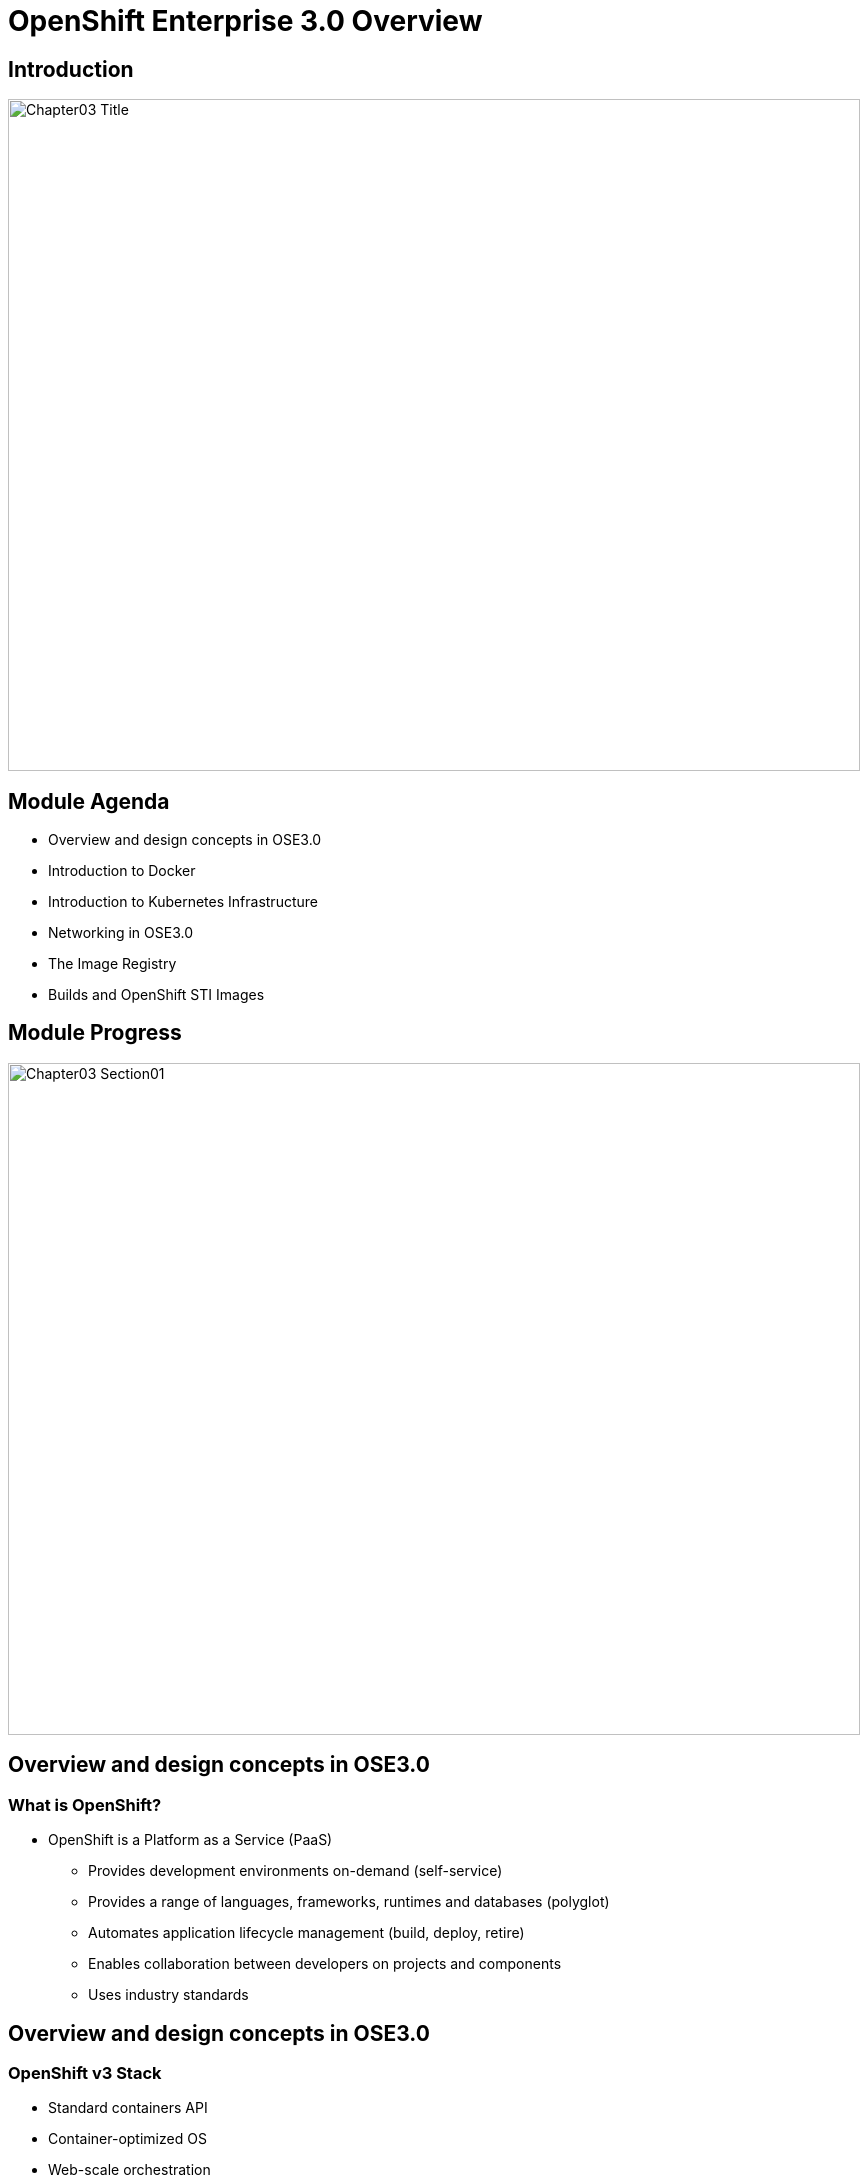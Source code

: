 :data-uri:
:numbered!:

= OpenShift Enterprise 3.0 Overview

== Introduction

image::images/Chapter03_Title.png[width=852,height=672]

ifdef::showScript[]

=== Transcript

Welcome to Module 3 of OpenShift Fastrax Training by Red Hat's Global Enablement Team.

endif::showScript[]

== Module Agenda

* Overview and design concepts in OSE3.0 
* Introduction to Docker
* Introduction to Kubernetes Infrastructure 
* Networking in OSE3.0
* The Image Registry 
* Builds and OpenShift STI Images


ifdef::showScript[]

=== Transcript

* In this Module we will cover the following topics
** Overview and design concepts in OSE3.0 
** Introduction to Docker
** Introduction to Kubernetes Infrastructure 
** Networking in OSE3.0
** The Image Registry 
** Builds and OpenShift STI Images

endif::showScript[]


== Module Progress

image::images/Chapter03_Section01.png[width=852,height=672]


== Overview and design concepts in OSE3.0

=== What is OpenShift?

* OpenShift is a Platform as a Service (PaaS)
** Provides development environments on-demand (self-service)
** Provides a range of languages, frameworks, runtimes and databases (polyglot)
** Automates application lifecycle management (build, deploy, retire)
** Enables collaboration between developers on projects and components
** Uses industry standards

ifdef::showScript[]

=== Transcript

* OpenShift is a Platform as a Service (PaaS)
** Provides development environments on-demand (self-service)
** Provides a range of languages, frameworks, runtimes and databases (polyglot)
** Automates application lifecycle management (build, deploy, retire)
** Enables collaboration between developers on projects and components
** Uses industry standards

endif::showScript[]


== Overview and design concepts in OSE3.0

=== OpenShift v3 Stack

* Standard containers API
* Container-optimized OS
* Web-scale orchestration
* Expanded choice of services
* Enhanced user experience
* Community driven innovation
* Industry standard PaaS stack

image::images/OpenShiftStack.png[width=426*1.5,height=336*1.5]


ifdef::showScript[]

=== Transcript

* Standard containers API
* Container-optimized OS
* Web-scale orchestration
* Expanded choice of services
* Enhanced user experience
* Community driven innovation
* Industry standard PaaS stack


endif::showScript[]


== Overview and design concepts in OSE3.0


=== How It Works

* Containers run languages/framework middleware, database and other runtimes.
* Pods run one or more containers as a single unit.  Each pod has an IP and mapped storage volumes.
* Nodes are Linux container hosts that run Pods assigned by the Master.
* Master provides API, service orchestration, scheduling/placement, maintains state and manages Pods & Services.

image::images/OpenShiftV3Arch.png[width=426*1.5,height=336*1.5]


ifdef::showScript[]

=== Transcript

* Containers run lang/framework middleware, database & other runtimes.
* Pods run one or more containers as a single unit.  Each pod has an IP and mapped storage volumes.
* Nodes are Linux container hosts that run Pods assigned by the Master.
* Master provides API, service orchestration, scheduling/placement, maintains state and manages Pods & Services.
	

endif::showScript[]



== Overview and design concepts in OSE3.0

=== Establishing Standards Around...

* Red Hat works with the open source community to drive standards for containerization.
** Isolation with Linux Containers
*** Isolating applications on host operating system
*** Security
*** Portability across host systems
** Container Format with Docker
*** Interface for communications, configuration, data persistence, provisioning
*** Content agnostic
*** Infrastructure
*** agnostic
** Orchestration with Kubernetes
*** Orchestrate containers at scale
*** Define application topologies
*** Handle container networking
*** Manage container state
*** Schedule across hosts
** Registry and Container Discovery
*** Easily find and consume trusted container images
*** Federate consumption libraries
*** Promote consistency and reuse

ifdef::showScript[]

=== Transcript

* Red Hat works with the open source community to drive standards for containerization.
** Isolation with Linux Containers
** Container Format with Docker
** Orchestration with Kubernetes
** Registry and Container Discovery

endif::showScript[]



== Overview and design concepts in OSE3.0

=== Important Projects Used in OpenShift

* Kubernetes - link:http://kubernetes.io/[http://kubernetes.io/]
** Orchestrate containers at massive scale
** Kubernetes manages and orchestrates Docker containers across clusters of nodes.
* Docker - link:http://docker.com or https://github.com/docker/docker[http://docker.com or https://github.com/docker/docker]
** Docker is an open-source project that automates the deployment of applications inside software containers, by providing an additional layer of abstraction and automation of operating-system-level virtualization on Linux
** Docker provides the abstraction for packaging and creating lightweight containers.
* Etcd -  link:https://github.com/coreos/etcd[https://github.com/coreos/etcd]
** A highly-available key value store for shared configuration and service discovery
** Etcd is the persistent data store for information about the OpenShift environment


* OpenShift adds source code management, builds, and deployments for developers, and managing and promoting images at scale as they flow through your system, application management at scale, and team and user tracking for organizing a large developer organization.
image::images/ImportantProjects.png[width=426*1.5,height=336*1.5]


ifdef::showScript[]

=== Transcript

* Red Hat OpenShift v3 comprises several key Open Source projects, most notable are: 
* Kubernetes, for orchestration, Docker for packaging containers and EtcD (Pronounced: "atsy-di) as a persistent data store for state and configuration information on OpenShift.

endif::showScript[]


== Overview and design concepts in OSE3.0

=== OpenShift Model

* *The Master*:  This component is responsible for managing the state of the system, ensuring that all containers that should be running, are running, and that other requests are serviced.
** OpenShift provides a REST endpoint for interacting with the system. 
** All tools speak directly to the REST APIs (CLI, web console, IDE plugins, etc).
** Multiple masters work together to provide high availability at the management layer
* *A Node*:  Nodes act as agents to control containers, based on the desired state defined by the Master.
** Deployments may have several nodes.
** Nodes may be organized into many different topologies to suit the availability requirements of the workloads (for example: region & zone, rack & power strip, etc).

image::images/OpenShiftV3ArchFull.png[width=426*1.5,height=336*1.5]


ifdef::showScript[]

=== Transcript

* In OpenShift, Hosts are classified into two separate, yet equally important groups. 
** The master, or master*s* who provide and API endpoint, management and synchronization between the components,
** and the nodes who act as an agent to control containers, based on the desired state defined by the Master.


endif::showScript[]


== Overview and design concepts in OSE3.0

=== Example OpenShift 3.0 Workflow

* Example OpenShift 3.0 Workflow

* A simplified way of looking at the OpenShift workflow would be: 
* Users/Automation make calls to the REST API (using the Web Console, Command line, any other method) to change the state of the system.
* Periodically OpenShift reads the user’s desired state and then try to bring the other parts of the system into sync.

* Scenario : OpenShift v3 client can predict a spike in traffic before a specific event (Holiday/Fight/Race/Sports day of any kind) and want to spin up more pods of a specific service/application.

*** For example, lets assume the application is configured to have 3 running pods and the user wants to change that to 6 running pods.
*** User decides to pre-emptively "scale up" to 6 app instances.
**** User makes a call using the Web Console, Command line any other method to state that "this app should have 6 instances"
*** The data store gets updated with the new information (desired scale = 6)
**** On the next sync loop, the Replication Controllers (Will be explained later) actual/current scale (3) doesn't match desired scale (6) 
*** OpenShift causes 3 more instances (pods) to be scheduled and placed for deployment.

* The OpenShift controllers are performing the "business logic" of the system - taking user actions and transforming them into reality.
* How builds are run and launched can be customized independent of how images are managed, or how deployments happen.


ifdef::showScript[]

=== Transcript

* Follow this workflow to get a better understanding of a typical workflow in OpenShift, This example is a simple one and is used only to illustrate the general process in OpenShift and doesn't cover each and every process in the system.

endif::showScript[]



== Overview and design concepts in OSE3.0

=== How it Works - Service and Routing

* The Service and Routing layer takes care of internal and external requests from the applications running on OpenShift.
** A service will provide a list of IPs for the pods it represents.
** The routering layer would direct traffic from the outside world to the correct Pod's IP and port. 

image::images/01ServiceRouting.png[width=426*1.5,height=336*1.5]


ifdef::showScript[]

=== Transcript

* The Service and Routing layer takes care of internal and external requests from the applications running on OpenShift.
** A service will provide a list of IPs for the pods it represents.
** The routering layer would direct traffic from the outside world to the correct Pod's IP and port. 

endif::showScript[]

== Overview and design concepts in OSE3.0

=== How it Works - Authentication

* OpenShift v3 supports a number of mechanisms for authentication. 
** The simplest use case for our testing purposes is htpasswd-based authentication.
* The Authentication layer provides framework for collaboration and quota management.
image::images/02Authentication.png[width=426*1.5,height=336*1.5]


ifdef::showScript[]

=== Transcript

* OpenShift v3 supports a number of mechanisms for authentication. 
** The simplest use case for our testing purposes is htpasswd-based authentication.
* The Authentication layer provides framework for collaboration and quota management. 

endif::showScript[]




== Overview and design concepts in OSE3.0

=== How it Works - Store

* Store Layer holds the state, desired state and configuration information in the environment.

image::images/03Store.png[width=426*1.5,height=336*1.5]

ifdef::showScript[]

=== Transcript

* Store Layer holds the state, desired state and configuration information in the environment.
 

endif::showScript[]



== Overview and design concepts in OSE3.0

=== How it Works - Replication

* The Replication Layer and Replication Controller's (RC) role is to make sure that the number of instances/pods defined in the "Store layer" actually exist.
** The Replication controller will instantiate/tear down pods according to the desired state defined.

image::images/04Replication.png[width=426*1.5,height=336*1.5]

ifdef::showScript[]


* The Replication Layer and Replication Controller's (RC) role is to make sure that the number of instances/pods defined in the "Store layer" actually exist.
** The Replication controller will instantiate/tear down pods according to the desired state defined.

endif::showScript[]



== Overview and design concepts in OSE3.0

=== How it Works - Scheduler

* The "scheduler" is essentially the OpenShift master. 
** Any time a pod needs to be created (instantiated) somewhere, the master needs to figure out where to do this. 
** This is called "scheduling". 

image::images/05Scheduler.png[width=426*1.5,height=336*1.5]

ifdef::showScript[]

=== Transcript

The "scheduler" is essentially the OpenShift master. Any time a pod needs to be created (instantiated) somewhere, the master needs to figure out where to do this. This is called "scheduling". 

endif::showScript[]


== Module Progress

image::images/Chapter03_Section02.png[width=852,height=672]


== Introduction to Docker

=== Docker - Introduction

* Docker is an open platform for developers and sysadmins to build, ship, and run distributed applications.
* Docker main support components are:
** Docker Engine, a portable, lightweight runtime and packaging tool.
** Docker Hub, a cloud service for sharing applications and automating workflows.
* Benefits of Docker:
** Multi-version packaging format and isolation
** Simplified container API (Docker libcontainer)
** Easy to create (Dockerfile)
** Atomic deployment (Docker images)
** Large ecosystem (Docker Hub)



ifdef::showScript[]

=== Transcript

Docker is an open platform for developers and sysadmins to build, ship, and run distributed applications, The main components are the Docker Engine and the Docker hub.

endif::showScript[]




== Introduction to Docker

=== Docker - How are containers different to a virtual machine?

* Virtual Machines - Each virtualized application includes not only the application - which may be only 10s of MB - and the necessary binaries and libraries, but also an entire guest operating system - which may weigh 10s of GB.
* Container (Docker) - The Docker Engine container comprises just the application and its dependencies. It runs as an isolated process in userspace on the host operating system, sharing the kernel with other containers. Thus, it enjoys the resource isolation and allocation benefits of VMs but is much more portable and efficient.

image::images/VMvsContainer.png[width=426*1.5,height=336*1.5]


ifdef::showScript[]

=== Transcript

Note the differences between Virtual Machines and Containers, Many people like to bundle them together but there are very important differences. 

endif::showScript[]





== Introduction to Docker

=== Docker Components

* The Docker daemon -  Runs on a host machine. The user does not directly interact with the daemon, but instead through the Docker client.
** The Docker client - The primary user interface to Docker. It accepts commands from the user and communicates back and forth with a Docker daemon.
** Docker images - A Docker image is a read-only template. For example, an image could contain an Red Hat Enterprise Linux 7 operating system with Apache and your web application installed.
** Docker registries - Holds images. These are public or private stores from which you upload or download images.
** Docker containers - Holds everything that is needed for an application to run. Each container is created from a Docker image. Docker containers can be run, started, stopped, moved, and deleted. Each container is an isolated and secure application platform.

* With Docker you can:
** Build Docker images that hold your applications.
** Create Docker containers from those Docker images to run your applications.
** Share and reuse those Docker images via Docker Hub or your own registry.





ifdef::showScript[]

=== Transcript

* The Docker daemon -  Runs on a host machine. The user does not directly interact with the daemon, but instead through the Docker client.
** The Docker client - The primary user interface to Docker. It accepts commands from the user and communicates back and forth with a Docker daemon.
** Docker images - A Docker image is a read-only template. For example, an image could contain an Red Hat Enterprise Linux 7 operating system with Apache and your web application installed.
** Docker registries - Holds images. These are public or private stores from which you upload or download images.
** Docker containers - Holds everything that is needed for an application to run. Each container is created from a Docker image. Docker containers can be run, started, stopped, moved, and deleted. Each container is an isolated and secure application platform.

* With Docker you can:
** Build Docker images that hold your applications.
** Create Docker containers from those Docker images to run your applications.
** Share and reuse those Docker images via Docker Hub or your own registry.


endif::showScript[]



== Introduction to Docker

=== Docker Capabilities

// ISSUE : Introduction to Docker, Slide "Docker Capabilities", do we want to say what it can't do?

* With Docker you can:
** Build Docker images that hold your applications.
** Create Docker containers from those Docker images to run your applications.
** Share and reuse those Docker images via Docker Hub or your own registry.

ifdef::showScript[]

=== Transcript

* With Docker you can:
** Build Docker images that hold your applications.
** Create Docker containers from those Docker images to run your applications.
** Share and reuse those Docker images via Docker Hub or your own registry.


endif::showScript[]



== Introduction to Docker

=== How does a Docker Image work?


* Docker images are read-only templates from which Docker containers are launched.
* Each image consists of a series of layers. Docker makes use of union file systems to combine these layers into a single image.
* Union file systems allow files and directories of separate file systems, known as branches, to be transparently overlaid, forming a single coherent file system.
* When you change a Docker image—for example, update an application to a new version— a new layer gets built.
* You don't need to distribute a whole new image, just the update.

ifdef::showScript[]

=== Transcript

* Docker images are read-only templates from which Docker containers are launched.
* Each image consists of a series of layers. Docker makes use of union file systems to combine these layers into a single image.
* Union file systems allow files and directories of separate file systems, known as branches, to be transparently overlaid, forming a single coherent file system.
* When you change a Docker image—for example, update an application to a new version— a new layer gets built.
* You don't need to distribute a whole new image, just the update.


endif::showScript[]


== Module Progress

image::images/Chapter03_Section03.png[width=852,height=672]


== Introduction to Kubernetes Infrastructure

=== Introduction

* Source : link:https://github.com/googlecloudplatform/kubernetes[https://github.com/googlecloudplatform/kubernetes]
* Kubernetes is an open source system for managing containerized applications across multiple hosts, providing basic mechanisms for deployment, maintenance, and scaling of applications.
* Kubernetes is:
** lean: lightweight, simple, accessible
** portable: public, private, hybrid, multi cloud
** extensible: modular, pluggable, hookable, composable
** self-healing: auto-placement, auto-restart, auto-replication
* Kubernetes builds upon a decade and a half of experience at Google running production workloads at scale, combined with best-of-breed ideas and practices from the community.




ifdef::showScript[]

=== Transcript

* Source : link:https://github.com/googlecloudplatform/kubernetes[https://github.com/googlecloudplatform/kubernetes]
* Kubernetes is an open source system for managing containerized applications across multiple hosts, providing basic mechanisms for deployment, maintenance, and scaling of applications.
* Kubernetes is:
** lean: lightweight, simple, accessible
** portable: public, private, hybrid, multi cloud
** extensible: modular, pluggable, hookable, composable
** self-healing: auto-placement, auto-restart, auto-replication
* Kubernetes builds upon a decade and a half of experience at Google running production workloads at scale, combined with best-of-breed ideas and practices from the community.

endif::showScript[]



== Introduction to Kubernetes Infrastructure

=== Concepts

* Nodes - are the compute resources on top of which your containers are built.
* Pods  - are a colocated group of containers with shared storage volumes.
** Smallest deployable units that can be created, scheduled, and managed with Kubernetes.
* Replication controllers - manage the lifecycle of pods. They ensure that a specified number of pods are running at any given time, by creating or killing pods as required.
* Services - provide a single, stable name and address for a set of pods. They act as basic load balancers.
* Labels - are used to organize and select groups of objects based on key:value pairs.


ifdef::showScript[]

=== Transcript

* Nodes - are the compute resources on top of which your containers are built.
* Pods  - are a colocated group of containers with shared storage volumes.
** Smallest deployable units that can be created, scheduled, and managed with Kubernetes.
* Replication controllers - manage the lifecycle of pods. They ensure that a specified number of pods are running at any given time, by creating or killing pods as required.
* Services - provide a single, stable name and address for a set of pods. They act as basic load balancers.
* Labels - are used to organize and select groups of objects based on key:value pairs.

endif::showScript[]

== Introduction to Kubernetes Infrastructure

=== Pods

* A pod (as in a pod of whales or pea pod)
** corresponds to a colocated group of applications running with a shared context.
** Within that context the applications may also have individual cgroup isolations applied.
* A pod models an application-specific "logical host" in a containerized environment.
** It may contain one or more applications which are relatively tightly coupled -- in a pre-container world, they would have executed on the same physical or virtual host.
** For example, a Pod could contain an Web Server and a “file puller/syncer”
* In Kubernetes, rather than individual application containers, pods are the smallest deployable units that can be created, scheduled, and managed.
* In terms of Docker constructs, a pod consists of a colocated group of Docker containers with shared volumes.

image::images/Pods.png[width=426*1.5,height=336*1.5]

ifdef::showScript[]

=== Transcript

* A pod (as in a pod of whales or pea pod)
** corresponds to a colocated group of applications running with a shared context.
** Within that context the applications may also have individual cgroup isolations applied.
* A pod models an application-specific "logical host" in a containerized environment.
** It may contain one or more applications which are relatively tightly coupled -- in a pre-container world, they would have executed on the same physical or virtual host.
** For example, a Pod could contain an Web Server and a “file puller/syncer”
* In Kubernetes, rather than individual application containers, pods are the smallest deployable units that can be created, scheduled, and managed.
* In terms of Docker constructs, a pod consists of a colocated group of Docker containers with shared volumes.


endif::showScript[]

== Module Progress

image::images/Chapter03_Section04.png[width=852,height=672]


== Networking in OSE3.0
=== OpenShift Networking

* Integrated Open vSwitch based container networking
* Ability to plugin 3rd party SDN solutions
* Platform wide routing tier to route traffic to your applications
* Integrated with DNS & your existing routing & load balancing infrastructure

ifdef::showScript[]

=== Transcript

* OpenShift provides many networking capabilities based on the Integrated Open vSwitch technologies in Red Hat Enterprise Linux
** OpenShift has the ability to integrate with 3rd party SDN solutions and your existing DNS, routing and load balancing methods.

endif::showScript[]



== Networking in OSE3.0
=== OpenShift Networking - Workflow


// ISSUE : Networking in OSE3.0, Slide: OpenShift Networking - Workflow - Would be great to have an animation for this
// ISSUE : Networking in OSE3.0, Slide: OpenShift Networking - Workflow - Image is wrong "MyDomain.org" != "foodomain.com"
* Scenario: Client points their home browser to "myApp.MyDomain.org:80"
** DNS Resolves to a host running a router container
** Router container resolves and proxies the request to internal pod ip:port (I.e 10.1.2.3:8080 ) using the *openshift-sdn* Overlay Network.

image::images/NetworkScenario01.png[width=426*1.5,height=336*1.5]

ifdef::showScript[]

=== Transcript

* When a user requests a page, pointing their browser to: http://Myapp.MyDomain on port 80
** DNS will resolve that request to the IP of one of the nodes who hosts the "Routing layer"
** The Routing layer will figure out which Pod should  

endif::showScript[]

== Module Progress

image::images/Chapter03_Section05.png[width=852,height=672]


== The Image Repository

=== Container Registry

* The Container/Image Registry is: 
** Fully integrated Docker v2 registry
** Authentication and access control to images
** Integrate with Red Hat Satellite container registry
** Integrate with Docker Hub and other 3rd party enterprise registries

* OpenShift utilizes any server implementing the Docker registry API as a source of images, Including:
** Canonical Docker Hub
** Private registries run by third parties
** The integrated OpenShift registry


ifdef::showScript[]

=== Transcript

* The Container or Image registry is a fully integrated docker v2 registry, it allows access to images and can be integrated into Red Hat Satellite container registry
* It is also possible to integrate the registry with third party providers to leverage innovation from the community and ISVs.


endif::showScript[]



== The Image Repository

=== Integrated OpenShift Registry


* OpenShift provides an integrated Docker registry. This allows users to automatically have a place for their builds to push the resulting images.
* Whenever a new image is pushed to the integrated registry:
** The registry notifies OpenShift about the new image.
** Passes along all the information about it, such as the namespace, name, and image metadata.
** Different pieces of OpenShift react to new images, creating new builds and deployments.


ifdef::showScript[]

=== Transcript

* OpenShift provides an integrated Docker registry. This allows users to automatically have a place for their builds to push the resulting images.
** When we create/use a new image in our environment it will be available through the OpenShift Registry.

endif::showScript[]



== The Image Repository

=== Third Party Registries


* OpenShift can make use of third-party registries to obtain: builder images, complete application images, and more. Supportability of these images and registries would fall on their respective creators.
* OpenShift can poll the other registries for changes to image repositories.
** When new images are detected, the same build and deployment reactions described above occur.

* Note : Polling is not implemented yet.

ifdef::showScript[]

=== Transcript

* OpenShift can make use of third-party registries to obtain: builder images, complete application images, and more.
** note that supportability of these images and registries would fall on their respective creators.


endif::showScript[]


== Module Progress

image::images/Chapter03_Section06.png[width=852,height=672]


== Builds and OpenShift STI Images

=== What is a STI Build


* Integrated Docker registry and automated image builds
* Source code deployments leveraging *source-to-image* (STI) build automation
* Binary deployments integrated with your existing build and CI infrastructure
* Configurable deployment patterns (rolling, etc.)




image::images/DockerVsSTIBuilds.png[width=426*1.5,height=336*1.5]


ifdef::showScript[]

=== Transcript

* STI Build process is a process in which a developer points to a code repository in any of the supported frameworks and selects a "builder" image that would contain the Operating system and framework to support the code.
** OpenShift will then create an image, based on the builder image that contains the selected code

endif::showScript[]


== Builds and OpenShift STI Images

=== Why we use STI builds


* OpenShift v3 provides a developer-centric flow that focuses on turning your source code into a running application as simply as possible. 
** Source-to-Image is a project started to make it easy to take source code and combine it with an image that contains both a build and runtime environment for that source code (called a “builder image”) .
** Having a strong separation between source code (or even binary artifacts like WARs or EARs in Java) and the runtime environment in the Docker image helps migrate your code between:
***  runtime environments like Tomcat and other JEE servers, 
*** across major versions of a runtime like Ruby 1.9 and Ruby 2.0, 
*** and even across operating system versions like CentOS and Red Hat Enterprise Linux.



ifdef::showScript[]

=== Transcript

* OpenShift v3 provides a developer-centric flow that focuses on turning your source code into a running application as simply as possible. 
** Source-to-Image is a project started to make it easy to take source code and combine it with an image that contains both a build and runtime environment for that source code (called a “builder image”) .
** Having a strong separation between source code (or even binary artifacts like WARs or EARs in Java) and the runtime environment in the Docker image helps migrate your code between:
***  runtime environments like Tomcat and other JEE servers, 
*** across major versions of a runtime like Ruby 1.9 and Ruby 2.0, 
*** and even across operating system versions like CentOS and Red Hat Enterprise Linux.

endif::showScript[]



























